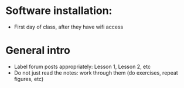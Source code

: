 * Software installation:
  - First day of class, after they have wifi access

* General intro
  - Label forum posts appropriately: Lesson 1, Lesson 2, etc
  - Do not just read the notes: work through them (do exercises, repeat
    figures, etc)
